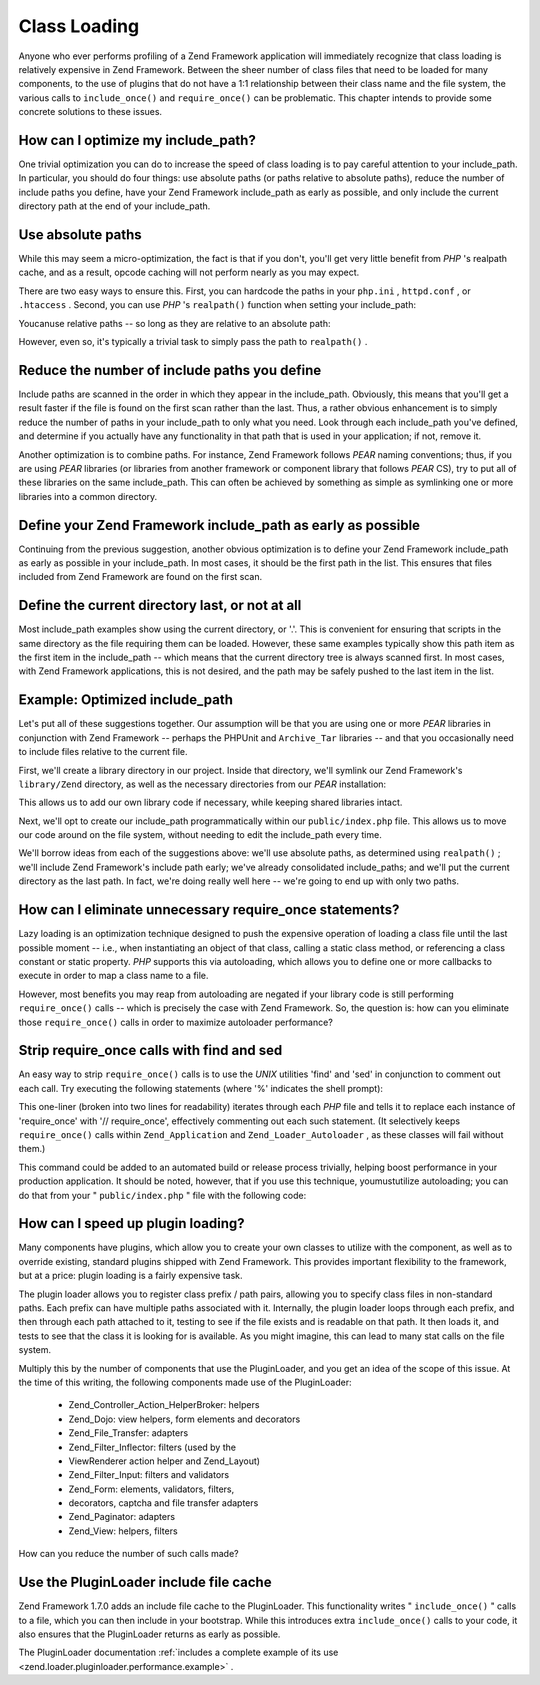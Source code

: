 
Class Loading
=============

Anyone who ever performs profiling of a Zend Framework application will immediately recognize that class loading is relatively expensive in Zend Framework. Between the sheer number of class files that need to be loaded for many components, to the use of plugins that do not have a 1:1 relationship between their class name and the file system, the various calls to ``include_once()`` and ``require_once()`` can be problematic. This chapter intends to provide some concrete solutions to these issues.

.. _performance.classloading.includepath:

How can I optimize my include_path?
-----------------------------------

One trivial optimization you can do to increase the speed of class loading is to pay careful attention to your include_path. In particular, you should do four things: use absolute paths (or paths relative to absolute paths), reduce the number of include paths you define, have your Zend Framework include_path as early as possible, and only include the current directory path at the end of your include_path.

.. _performance.classloading.includepath.abspath:

Use absolute paths
------------------

While this may seem a micro-optimization, the fact is that if you don't, you'll get very little benefit from *PHP* 's realpath cache, and as a result, opcode caching will not perform nearly as you may expect.

There are two easy ways to ensure this. First, you can hardcode the paths in your ``php.ini`` , ``httpd.conf`` , or ``.htaccess`` . Second, you can use *PHP* 's ``realpath()`` function when setting your include_path:

.. code-block:: php
    :linenos:
    
    $paths = array(
        realpath(dirname(__FILE__) . '/../library'),
        '.',
    );
    set_include_path(implode(PATH_SEPARATOR, $paths);
    

Youcanuse relative paths -- so long as they are relative to an absolute path:

.. code-block:: php
    :linenos:
    
    define('APPLICATION_PATH', realpath(dirname(__FILE__)));
    $paths = array(
        APPLICATION_PATH . '/../library'),
        '.',
    );
    set_include_path(implode(PATH_SEPARATOR, $paths);
    

However, even so, it's typically a trivial task to simply pass the path to ``realpath()`` .

.. _performance.classloading.includepath.reduce:

Reduce the number of include paths you define
---------------------------------------------

Include paths are scanned in the order in which they appear in the include_path. Obviously, this means that you'll get a result faster if the file is found on the first scan rather than the last. Thus, a rather obvious enhancement is to simply reduce the number of paths in your include_path to only what you need. Look through each include_path you've defined, and determine if you actually have any functionality in that path that is used in your application; if not, remove it.

Another optimization is to combine paths. For instance, Zend Framework follows *PEAR* naming conventions; thus, if you are using *PEAR* libraries (or libraries from another framework or component library that follows *PEAR* CS), try to put all of these libraries on the same include_path. This can often be achieved by something as simple as symlinking one or more libraries into a common directory.

.. _performance.classloading.includepath.early:

Define your Zend Framework include_path as early as possible
------------------------------------------------------------

Continuing from the previous suggestion, another obvious optimization is to define your Zend Framework include_path as early as possible in your include_path. In most cases, it should be the first path in the list. This ensures that files included from Zend Framework are found on the first scan.

.. _performance.classloading.includepath.currentdir:

Define the current directory last, or not at all
------------------------------------------------

Most include_path examples show using the current directory, or '.'. This is convenient for ensuring that scripts in the same directory as the file requiring them can be loaded. However, these same examples typically show this path item as the first item in the include_path -- which means that the current directory tree is always scanned first. In most cases, with Zend Framework applications, this is not desired, and the path may be safely pushed to the last item in the list.

.. _performance.classloading.includepath.example:

Example: Optimized include_path
-------------------------------

Let's put all of these suggestions together. Our assumption will be that you are using one or more *PEAR* libraries in conjunction with Zend Framework -- perhaps the PHPUnit and ``Archive_Tar`` libraries -- and that you occasionally need to include files relative to the current file.

First, we'll create a library directory in our project. Inside that directory, we'll symlink our Zend Framework's ``library/Zend`` directory, as well as the necessary directories from our *PEAR* installation:

.. code-block:: php
    :linenos:
    
    library
        Archive/
        PEAR/
        PHPUnit/
        Zend/
    

This allows us to add our own library code if necessary, while keeping shared libraries intact.

Next, we'll opt to create our include_path programmatically within our ``public/index.php`` file. This allows us to move our code around on the file system, without needing to edit the include_path every time.

We'll borrow ideas from each of the suggestions above: we'll use absolute paths, as determined using ``realpath()`` ; we'll include Zend Framework's include path early; we've already consolidated include_paths; and we'll put the current directory as the last path. In fact, we're doing really well here -- we're going to end up with only two paths.

.. code-block:: php
    :linenos:
    
    $paths = array(
        realpath(dirname(__FILE__) . '/../library'),
        '.'
    );
    set_include_path(implode(PATH_SEPARATOR, $paths));
    

.. _performance.classloading.striprequires:

How can I eliminate unnecessary require_once statements?
--------------------------------------------------------

Lazy loading is an optimization technique designed to push the expensive operation of loading a class file until the last possible moment -- i.e., when instantiating an object of that class, calling a static class method, or referencing a class constant or static property. *PHP* supports this via autoloading, which allows you to define one or more callbacks to execute in order to map a class name to a file.

However, most benefits you may reap from autoloading are negated if your library code is still performing ``require_once()`` calls -- which is precisely the case with Zend Framework. So, the question is: how can you eliminate those ``require_once()`` calls in order to maximize autoloader performance?

.. _performance.classloading.striprequires.sed:

Strip require_once calls with find and sed
------------------------------------------

An easy way to strip ``require_once()`` calls is to use the *UNIX* utilities 'find' and 'sed' in conjunction to comment out each call. Try executing the following statements (where '%' indicates the shell prompt):

.. code-block:: php
    :linenos:
    
    % cd path/to/ZendFramework/library
    % find . -name '*.php' -not -wholename '*/Loader/Autoloader.php' \
      -not -wholename '*/Application.php' -print0 | \
      xargs -0 sed --regexp-extended --in-place 's/(require_once)/\/\/ \1/g'
    

This one-liner (broken into two lines for readability) iterates through each *PHP* file and tells it to replace each instance of 'require_once' with '// require_once', effectively commenting out each such statement. (It selectively keeps ``require_once()`` calls within ``Zend_Application`` and ``Zend_Loader_Autoloader`` , as these classes will fail without them.)

This command could be added to an automated build or release process trivially, helping boost performance in your production application. It should be noted, however, that if you use this technique, youmustutilize autoloading; you can do that from your " ``public/index.php`` " file with the following code:

.. code-block:: php
    :linenos:
    
    require_once 'Zend/Loader/Autoloader.php';
    Zend_Loader_Autoloader::getInstance();
    

.. _performance.classloading.pluginloader:

How can I speed up plugin loading?
----------------------------------

Many components have plugins, which allow you to create your own classes to utilize with the component, as well as to override existing, standard plugins shipped with Zend Framework. This provides important flexibility to the framework, but at a price: plugin loading is a fairly expensive task.

The plugin loader allows you to register class prefix / path pairs, allowing you to specify class files in non-standard paths. Each prefix can have multiple paths associated with it. Internally, the plugin loader loops through each prefix, and then through each path attached to it, testing to see if the file exists and is readable on that path. It then loads it, and tests to see that the class it is looking for is available. As you might imagine, this can lead to many stat calls on the file system.

Multiply this by the number of components that use the PluginLoader, and you get an idea of the scope of this issue. At the time of this writing, the following components made use of the PluginLoader:

    - Zend_Controller_Action_HelperBroker: helpers
    - Zend_Dojo: view helpers, form elements and decorators
    - Zend_File_Transfer: adapters
    - Zend_Filter_Inflector: filters (used by the
    - ViewRenderer action helper and Zend_Layout)
    - Zend_Filter_Input: filters and validators
    - Zend_Form: elements, validators, filters,
    - decorators, captcha and file transfer adapters
    - Zend_Paginator: adapters
    - Zend_View: helpers, filters


How can you reduce the number of such calls made?

.. _performance.classloading.pluginloader.includefilecache:

Use the PluginLoader include file cache
---------------------------------------

Zend Framework 1.7.0 adds an include file cache to the PluginLoader. This functionality writes " ``include_once()`` " calls to a file, which you can then include in your bootstrap. While this introduces extra ``include_once()`` calls to your code, it also ensures that the PluginLoader returns as early as possible.

The PluginLoader documentation :ref:`includes a complete example of its use <zend.loader.pluginloader.performance.example>` .


